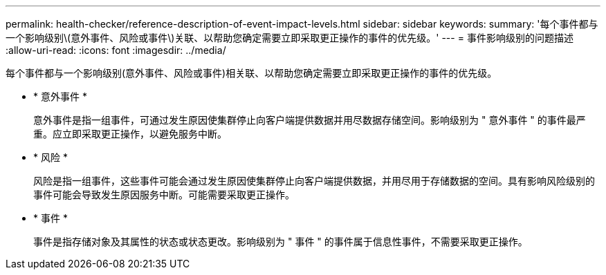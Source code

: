 ---
permalink: health-checker/reference-description-of-event-impact-levels.html 
sidebar: sidebar 
keywords:  
summary: '每个事件都与一个影响级别\(意外事件、风险或事件\)关联、以帮助您确定需要立即采取更正操作的事件的优先级。' 
---
= 事件影响级别的问题描述
:allow-uri-read: 
:icons: font
:imagesdir: ../media/


[role="lead"]
每个事件都与一个影响级别(意外事件、风险或事件)相关联、以帮助您确定需要立即采取更正操作的事件的优先级。

* * 意外事件 *
+
意外事件是指一组事件，可通过发生原因使集群停止向客户端提供数据并用尽数据存储空间。影响级别为 " 意外事件 " 的事件最严重。应立即采取更正操作，以避免服务中断。

* * 风险 *
+
风险是指一组事件，这些事件可能会通过发生原因使集群停止向客户端提供数据，并用尽用于存储数据的空间。具有影响风险级别的事件可能会导致发生原因服务中断。可能需要采取更正操作。

* * 事件 *
+
事件是指存储对象及其属性的状态或状态更改。影响级别为 " 事件 " 的事件属于信息性事件，不需要采取更正操作。


